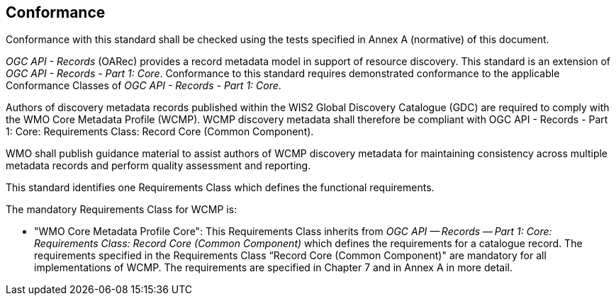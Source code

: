 == Conformance

Conformance with this standard shall be checked using the tests specified in Annex A (normative) of this document.

_OGC API - Records_ (OARec) provides a record metadata model in support of resource discovery.  This standard is an extension of _OGC API - Records - Part 1: Core_.  Conformance to this standard requires demonstrated conformance to the applicable Conformance Classes of _OGC API - Records - Part 1: Core_.

Authors of discovery metadata records published within the WIS2 Global Discovery Catalogue (GDC) are required to comply with the
WMO Core Metadata Profile (WCMP).  WCMP discovery metadata shall therefore be compliant with OGC API - Records - Part 1:
Core: Requirements Class: Record Core (Common Component).

WMO shall publish guidance material to assist authors of WCMP discovery metadata for maintaining
consistency across multiple metadata records and perform quality assessment and reporting.

This standard identifies one Requirements Class which defines the functional requirements.

The mandatory Requirements Class for WCMP is:

* "WMO Core Metadata Profile Core": This Requirements Class inherits from _OGC API — Records — Part 1: Core:
Requirements Class: Record Core (Common Component)_ which defines the requirements for a catalogue record.  The requirements
specified in the Requirements Class “Record Core (Common Component)" are mandatory for all implementations of WCMP.
The requirements are specified in Chapter 7 and in Annex A in more detail.
